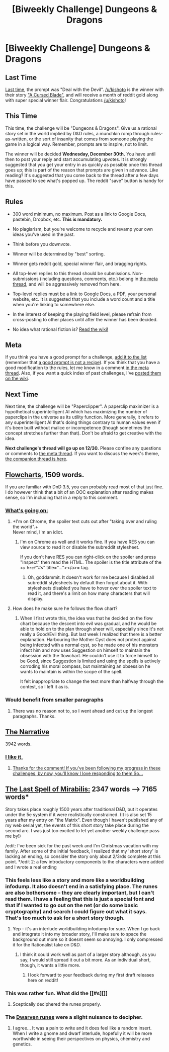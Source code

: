 #+TITLE: [Biweekly Challenge] Dungeons & Dragons

* [Biweekly Challenge] Dungeons & Dragons
:PROPERTIES:
:Author: alexanderwales
:Score: 20
:DateUnix: 1450309529.0
:DateShort: 2015-Dec-17
:END:
** Last Time
   :PROPERTIES:
   :CUSTOM_ID: last-time
   :END:
[[https://www.reddit.com/r/rational/comments/3v8b1j/biweekly_challenge_deal_with_the_devil/?sort=confidence][Last time,]] the prompt was "Deal with the Devil". [[/u/kishoto]] is the winner with their story [[https://www.reddit.com/r/rational/comments/3v8b1j/biweekly_challenge_deal_with_the_devil/cxnt9hz]["A Cursed Blade"]], and will receive a month of reddit gold along with super special winner flair. Congratulations [[/u/kishoto]]!

** This Time
   :PROPERTIES:
   :CUSTOM_ID: this-time
   :END:
This time, the challenge will be "Dungeons & Dragons". Give us a rational story set in the world implied by D&D rules, a munchkin romp through rules-as-written, or the sort of insanity that comes from someone playing the game in a logical way. Remember, prompts are to inspire, not to limit.

The winner will be decided *Wednesday, December 30th.* You have until then to post your reply and start accumulating upvotes. It is strongly suggested that you get your entry in as quickly as possible once this thread goes up; this is part of the reason that prompts are given in advance. Like reading? It's suggested that you come back to the thread after a few days have passed to see what's popped up. The reddit "save" button is handy for this.

** Rules
   :PROPERTIES:
   :CUSTOM_ID: rules
   :END:

- 300 word minimum, no maximum. Post as a link to Google Docs, pastebin, Dropbox, etc. *This is mandatory.*

- No plagiarism, but you're welcome to recycle and revamp your own ideas you've used in the past.

- Think before you downvote.

- Winner will be determined by "best" sorting.

- Winner gets reddit gold, special winner flair, and bragging rights.

- All top-level replies to this thread should be submissions. Non-submissions (including questions, comments, etc.) belong in [[http://www.reddit.com/r/rational/comments/39dxi3][the meta thread]], and will be aggressively removed from here.

- Top-level replies must be a link to Google Docs, a PDF, your personal website, etc. It is suggested that you include a word count and a title when you're linking to somewhere else.

- In the interest of keeping the playing field level, please refrain from cross-posting to other places until after the winner has been decided.

- No idea what rational fiction is? [[http://www.reddit.com/r/rational/wiki/index][Read the wiki!]]

** Meta
   :PROPERTIES:
   :CUSTOM_ID: meta
   :END:
If you think you have a good prompt for a challenge, [[https://docs.google.com/spreadsheets/d/1B6HaZc8FYkr6l6Q4cwBc9_-Yq1g0f_HmdHK5L1tbEbA/edit?usp=sharing][add it to the list]] (remember that [[http://www.reddit.com/r/WritingPrompts/wiki/prompts?src=RECIPE][a good prompt is not a recipe]]). If you think that you have a good modification to the rules, let me know in a comment [[http://www.reddit.com/r/rational/comments/39dxi3][in the meta thread]]. Also, if you want a quick index of past challenges, I've [[https://www.reddit.com/r/rational/wiki/weeklychallenge][posted them on the wiki]].

** Next Time
   :PROPERTIES:
   :CUSTOM_ID: next-time
   :END:
Next time, the challenge will be "Paperclipper". A paperclip maximizer is a hypothetical superintelligent AI which has maximizing the number of paperclips in the universe as its utility function. More generally, it refers to any superintelligent AI that's doing things contrary to human values even if it's been built without malice or incompetence (though sometimes the concept stretches further than that). Don't be afraid to get creative with the idea.

*Next challenge's thread will go up on 12/30.* Please confine any questions or comments to [[http://www.reddit.com/r/rational/comments/39dxi3][the meta thread]]. If you want to discuss the week's theme, [[https://www.reddit.com/r/rational/comments/3x5keb/challenge_companion_dungeons_dragons/][the companion thread is here]].


** [[https://docs.google.com/document/d/1tBTSBdEyqo5ou7eyrDP8EVFvof-399Rz-ug7ClpEoBk/edit?usp=sharing][Flowcharts]], 1509 words.

If you are familiar with DnD 3.5, you can probably read most of that just fine. I do however think that a bit of an OOC explanation after reading makes sense, so I'm including that in a reply to this comment.
:PROPERTIES:
:Author: Rhamni
:Score: 29
:DateUnix: 1450312752.0
:DateShort: 2015-Dec-17
:END:

*** [[#s][What's going on:]]
:PROPERTIES:
:Author: Rhamni
:Score: 11
:DateUnix: 1450313115.0
:DateShort: 2015-Dec-17
:END:

**** +I'm on Chrome, the spoiler text cuts out after "taking over and ruling the world".+\\
Never mind, I'm an idiot.
:PROPERTIES:
:Author: abcd_z
:Score: 3
:DateUnix: 1450338255.0
:DateShort: 2015-Dec-17
:END:

***** I'm on Chrome as well and it works fine. If you have RES you can view source to read it or disable the subreddit stylesheet.

If you don't have RES you can right-click on the spoiler and press "Inspect" then read the HTML. The spoiler is the title attribute of the =<a href="#s" title="..."></a>= tag.
:PROPERTIES:
:Author: ZeroNihilist
:Score: 3
:DateUnix: 1450351309.0
:DateShort: 2015-Dec-17
:END:

****** Oh, goddammit. It doesn't work for me because I disabled all subreddit stylesheets by default then forgot about it. With stylesheets disabled you have to hover over the spoiler text to read it, and there's a limit on how many characters that will display.
:PROPERTIES:
:Author: abcd_z
:Score: 5
:DateUnix: 1450351553.0
:DateShort: 2015-Dec-17
:END:


**** How does he make sure he follows the flow chart?
:PROPERTIES:
:Author: DCarrier
:Score: 2
:DateUnix: 1451525076.0
:DateShort: 2015-Dec-31
:END:

***** When I first wrote this, the idea was that he decided on the flow chart because the descent into evil was gradual, and he would be able to hold on to the plan through sheer will, especially since it's not really a Good/Evil thing. But last week I realized that there is a better explanation. Harbouring the Mother Cyst does not protect against being infected with a normal cyst, so he made one of his monsters infect him and now uses Suggestion on himself to maintain the obsession with the flowchart. He couldn't use it to force himself to be Good, since Suggestion is limited and using the spells is actively corroding his moral compass, but maintaining an obsession he wants to maintain is within the scope of the spell.

It felt inappropriate to change the text more than halfway through the contest, so I left it as is.
:PROPERTIES:
:Author: Rhamni
:Score: 1
:DateUnix: 1451555573.0
:DateShort: 2015-Dec-31
:END:


*** Would benefit from smaller paragraphs
:PROPERTIES:
:Score: 3
:DateUnix: 1450389199.0
:DateShort: 2015-Dec-18
:END:

**** There was no reason not to, so I went ahead and cut up the longest paragraphs. Thanks.
:PROPERTIES:
:Author: Rhamni
:Score: 6
:DateUnix: 1450390065.0
:DateShort: 2015-Dec-18
:END:


** [[https://kishoto.wordpress.com/2015/12/19/the-narrative-rrational-challenge-dungeons-dragons/][The Narrative]]

3942 words.
:PROPERTIES:
:Author: Kishoto
:Score: 21
:DateUnix: 1450503094.0
:DateShort: 2015-Dec-19
:END:

*** [[#s][I like it.]]
:PROPERTIES:
:Author: ZeroNihilist
:Score: 8
:DateUnix: 1450524098.0
:DateShort: 2015-Dec-19
:END:

**** [[#s][Thanks for the comment! If you've been following my progress in these challenges, by now, you'll know I love responding to them So...]]
:PROPERTIES:
:Author: Kishoto
:Score: 6
:DateUnix: 1450540705.0
:DateShort: 2015-Dec-19
:END:


** [[http://medicsandmagics.blogspot.com/2015/12/interlude-last-spell-of-mirabilis.html][The Last Spell of Mirabilis:]] 2347 words --> 7165 words*

Story takes place roughly 1500 years after traditional D&D, but it operates under the 5e system if it were realistically constrained. (It is also set 15 years after my entry on "the Matrix". Even though I haven't published any of my web serial yet, the events of this short story take place during the second arc. I was just too excited to let yet another weekly challenge pass me by!)

/edit: I've been sick for the past week and I'm Christmas vacation with my family. After some of the initial feedback, I realized that my 'short story' is lacking an ending, so consider the story only about 2/3rds complete at this point. */edit 2: a few introductory components to the characters were added and I wrote a real ending
:PROPERTIES:
:Author: notmy2ndopinion
:Score: 3
:DateUnix: 1450765019.0
:DateShort: 2015-Dec-22
:END:

*** This feels less like a story and more like a worldbuilding infodump. It also doesn't end in a satisfying place. The runes are also bothersome -- they are clearly important, but I can't read them. I have a feeling that this is just a special font and that if I wanted to go out on the net (or do some basic cryptography) and search I could figure out what it says. That's too much to ask for a short story though.
:PROPERTIES:
:Author: eaglejarl
:Score: 3
:DateUnix: 1450792300.0
:DateShort: 2015-Dec-22
:END:

**** Yep -- it's an interlude worldbuilding infodump for sure. When I go back and integrate it into my broader story, I'll make sure to space the background out more so it doesnt seem so annoying. I only compressed it for the Rationalist take on D&D.
:PROPERTIES:
:Author: notmy2ndopinion
:Score: 1
:DateUnix: 1450813300.0
:DateShort: 2015-Dec-22
:END:

***** I think it could work well as part of a larger story although, as you say, I would still spread it out a bit more. As an individual short, though, it wants a little more.
:PROPERTIES:
:Author: eaglejarl
:Score: 1
:DateUnix: 1450828194.0
:DateShort: 2015-Dec-23
:END:

****** I look forward to your feedback during my first draft releases here on reddit!
:PROPERTIES:
:Author: notmy2ndopinion
:Score: 1
:DateUnix: 1450892199.0
:DateShort: 2015-Dec-23
:END:


*** This was rather fun. What did the [[#s][]]
:PROPERTIES:
:Author: frodo_skywalker
:Score: 1
:DateUnix: 1450784123.0
:DateShort: 2015-Dec-22
:END:

**** Sceptically deciphered the runes properly.
:PROPERTIES:
:Author: notmy2ndopinion
:Score: 1
:DateUnix: 1450813568.0
:DateShort: 2015-Dec-22
:END:


*** The [[#s][Dwarven runes]] were a slight nuisance to decipher.
:PROPERTIES:
:Author: Sceptically
:Score: 1
:DateUnix: 1450784125.0
:DateShort: 2015-Dec-22
:END:

**** I agree... It was a pain to write and it does feel like a random insert. When I write a gnome and dwarf interlude, hopefully it will be more worthwhile in seeing their perspectives on physics, chemistry and genetics.
:PROPERTIES:
:Author: notmy2ndopinion
:Score: 1
:DateUnix: 1450813484.0
:DateShort: 2015-Dec-22
:END:

